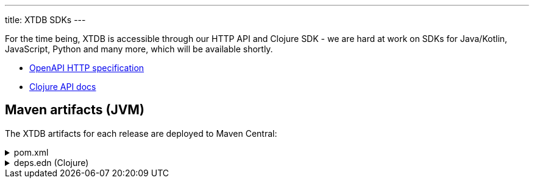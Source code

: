 ---
title: XTDB SDKs
---

For the time being, XTDB is accessible through our HTTP API and Clojure SDK - we are hard at work on SDKs for Java/Kotlin, JavaScript, Python and many more, which will be available shortly.

* link:/sdks/openapi/index.html[OpenAPI HTTP specification^]
* link:/sdks/clojure/index.html[Clojure API docs^]

== Maven artifacts (JVM)

The XTDB artifacts for each release are deployed to Maven Central:

.pom.xml
[%collapsible]
====
[source,xml]
----
<!-- currently only on the Maven Central 'open-source software repo hosting' (OSSRH) snapshots repo -->
<!-- releases will be deployed to Maven Central - at that point, this will no longer be required -->
<repositories>
    <repository>
        <id>ossrh-snapshots</id>
        <url>https://s01.oss.sonatype.org/content/repositories/snapshots</url>
        <releases>
            <enabled>false</enabled>
        </releases>
        <snapshots>
            <enabled>true</enabled>
        </snapshots>
    </repository>
</repositories>

<dependencies>
    <!-- xtdb-api for the main public API, for both remote-client and in-process nodes -->
    <dependency>
        <groupId>com.xtdb</groupId>
        <artifactId>xtdb-api</artifactId>
        <version>2.0.0-SNAPSHOT</version>
    </dependency>

    <!-- xtdb-http-client-clj for connecting to a remote server -->
    <dependency>
        <groupId>com.xtdb</groupId>
        <artifactId>xtdb-http-client-clj</artifactId>
        <version>2.0.0-SNAPSHOT</version>
    </dependency>

    <!-- xtdb-core for running an in-process (test) node -->
    <dependency>
        <groupId>com.xtdb</groupId>
        <artifactId>xtdb-core</artifactId>
        <version>2.0.0-SNAPSHOT</version>
    </dependency>
</dependencies>
----
====

.deps.edn (Clojure)
[%collapsible]
====
[source,clojure]
----
;; currently only on the Maven Central 'open-source software repo hosting' (OSSRH) snapshots repo
{:mvn/repos {"ossrh-snapshots" {:url "https://s01.oss.sonatype.org/content/repositories/snapshots"}}

 :deps {org.clojure/clojure {:mvn/version "1.11.1"}

        ;; xtdb-api for the main public API, for both remote-client and in-process nodes
        com.xtdb/xtdb-api {:mvn/version "2.0.0-SNAPSHOT"}

        ;; xtdb-http-client-clj for connecting to a remote server
        com.xtdb/xtdb-http-client-clj {:mvn/version "2.0.0-SNAPSHOT"}

        ;; xtdb-core for running an in-process (test) node (JDK 17+)
        com.xtdb/xtdb-core {:mvn/version "2.0.0-SNAPSHOT"}}

 ;; JVM options required for in-process node
 :aliases {:xtdb {:jvm-opts ["--add-opens=java.base/java.nio=ALL-UNNAMED"
                             "-Dio.netty.tryReflectionSetAccessible=true"]}}}
----
====
